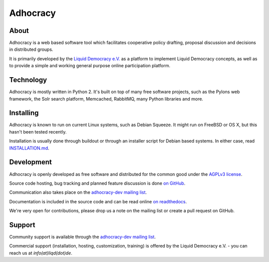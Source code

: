 Adhocracy
=========


About
-----

Adhocracy is a web based software tool which facilitates cooperative policy
drafting, proposal discussion and decisions in distributed groups.

It is primarily developed by the `Liquid Democracy e.V. <http://liqd.de>`_ as a
platform to implement Liquid Democracy concepts, as well as to provide a simple
and working general purpose online participation platform.


Technology
----------

Adhocracy is mostly written in Python 2. It's built on top of many free
software projects, such as the Pylons web framework, the Solr search platform,
Memcached, RabbitMQ, many Python libraries and more.


Installing
----------

Adhocracy is known to run on current Linux systems, such as Debian Squeeze. It
might run on FreeBSD or OS X, but this hasn't been tested recently.

Installation is usually done through buildout or through an installer script
for Debian based systems. In either case, read `INSTALLATION.md
<INSTALLATION.md>`_.


Development
-----------

Adhocracy is openly developed as free software and distributed for the common
good under the `AGPLv3 license <http://www.gnu.org/licenses/agpl-3.0.html>`_.

Source code hosting, bug tracking and planned feature discussion is done `on
GitHub <https://github.com/liqd/adhocracy>`_.

Communication also takes place on the `adhocracy-dev mailing list
<http://lists.liqd.net/cgi-bin/mailman/listinfo/adhocracy-dev>`_.

Documentation is included in the source code and can be read online `on
readthedocs <http://adhocracy.readthedocs.org>`_.

We're very open for contributions, please drop us a note on the mailing list or
create a pull request on GitHub.


Support
-------

Community support is available through the `adhocracy-dev mailing list
<http://lists.liqd.net/cgi-bin/mailman/listinfo/adhocracy-dev>`_.

Commercial support (installation, hosting, customization, training) is offered
by the Liquid Democracy e.V. - you can reach us at `info(at)liqd(dot)de`.
